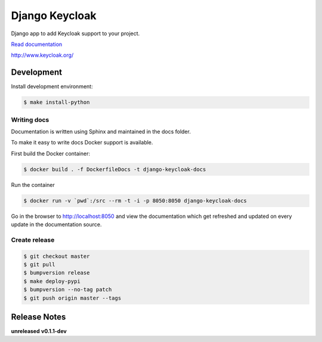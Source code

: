 ===============
Django Keycloak
===============

.. image:: https://www.travis-ci.org/Peter-Slump/django-keycloak.svg?branch=master
   :target: https://www.travis-ci.org/Peter-Slump/django-keycloak
   :alt: Build Status
.. image:: https://readthedocs.org/projects/django-keycloak/badge/?version=latest
   :target: http://django-keycloak.readthedocs.io/en/latest/?badge=latest
   :alt: Documentation Status
.. image:: https://codecov.io/gh/Peter-Slump/django-keycloak/branch/master/graph/badge.svg
   :target: https://codecov.io/gh/Peter-Slump/django-keycloak
   :alt: codecov
.. image:: https://api.codeclimate.com/v1/badges/eb19f47dc03dec40cea7/maintainability
   :target: https://codeclimate.com/github/Peter-Slump/django-keycloak/maintainability
   :alt: Maintainability

Django app to add Keycloak  support to your project.

`Read documentation <http://django-keycloak.readthedocs.io/en/latest/>`_

http://www.keycloak.org/

Development
===========

Install development environment:

.. code:: bash

  $ make install-python

------------
Writing docs
------------

Documentation is written using Sphinx and maintained in the docs folder.

To make it easy to write docs Docker support is available.

First build the Docker container:

.. code:: bash

    $ docker build . -f DockerfileDocs -t django-keycloak-docs

Run the container

.. code:: bash

    $ docker run -v `pwd`:/src --rm -t -i -p 8050:8050 django-keycloak-docs

Go in the browser to http://localhost:8050 and view the documentation which get
refreshed and updated on every update in the documentation source.

--------------
Create release
--------------

.. code:: bash

    $ git checkout master
    $ git pull
    $ bumpversion release
    $ make deploy-pypi
    $ bumpversion --no-tag patch
    $ git push origin master --tags

Release Notes
=============

**unreleased**
**v0.1.1-dev**